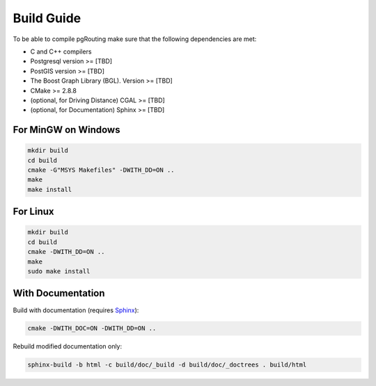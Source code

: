 .. 
   ****************************************************************************
    pgRouting Manual
    Copyright(c) pgRouting Contributors

    This documentation is licensed under a Creative Commons Attribution-Share  
    Alike 3.0 License: http://creativecommons.org/licenses/by-sa/3.0/
   ****************************************************************************

.. _build:

Build Guide
===============================================================================

To be able to compile pgRouting make sure that the following dependencies are met:

* C and C++ compilers
* Postgresql version >= [TBD]
* PostGIS version >= [TBD]
* The Boost Graph Library (BGL). Version >= [TBD]
* CMake >= 2.8.8
* (optional, for Driving Distance) CGAL >= [TBD]
* (optional, for Documentation) Sphinx >= [TBD] 


For MinGW on Windows
********************************************************************************

.. code-block:: bash

	mkdir build
	cd build
	cmake -G"MSYS Makefiles" -DWITH_DD=ON ..
	make
	make install


For Linux
********************************************************************************

.. code-block:: bash

	mkdir build
	cd build
	cmake -DWITH_DD=ON ..
	make
	sudo make install


With Documentation
********************************************************************************

Build with documentation (requires `Sphinx <http://sphinx-doc.org/>`_):

.. code-block:: bash

	cmake -DWITH_DOC=ON -DWITH_DD=ON ..


Rebuild modified documentation only:

.. code-block:: bash

	sphinx-build -b html -c build/doc/_build -d build/doc/_doctrees . build/html

